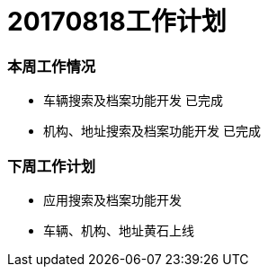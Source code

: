 = 20170818工作计划
:imagesdir: ./images

=== 本周工作情况

* 车辆搜索及档案功能开发 `已完成`
* 机构、地址搜索及档案功能开发 `已完成`

=== 下周工作计划
* 应用搜索及档案功能开发
* 车辆、机构、地址黄石上线
